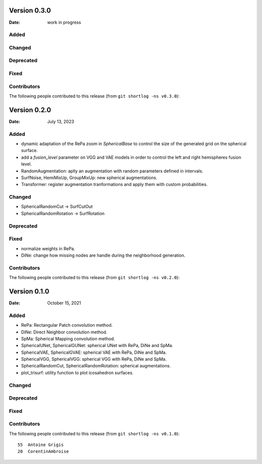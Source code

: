 .. -*- mode: rst -*-


Version 0.3.0
=============

:Date: work in progress

Added
-----

Changed
-------

Deprecated
----------

Fixed
-----

Contributors
------------

The following people contributed to this release (from ``git shortlog -ns v0.3.0``)::



Version 0.2.0
=============

:Date: July 13, 2023

Added
-----

* dynamic adaptation of the RePa zoom in `SphericalBase` to control the size
  of the generated grid on the spherical surface.
* add a `fusion_level` parameter on VGG and VAE models in order to control
  the left and right hemispheres fusion level.
* RandomAugmentation: aplly an augmentation with random parameters defined in
  intervals.
* SurfNoise, HemiMixUp, GroupMixUp: new spherical augmentations.
* Transformer: register augmentation tranformations and apply them with custom
  probabilities.

Changed
-------

* SphericalRandomCut -> SurfCutOut
* SphericalRandomRotation -> SurfRotation

Deprecated
----------

Fixed
-----

* normalize weights in RePa.
* DiNe: change how missing nodes are handle during the neighborhood generation.

Contributors
------------

The following people contributed to this release (from ``git shortlog -ns v0.2.0``)::



Version 0.1.0
=============

:Date: October 15, 2021

Added
-----

* RePa: Rectangular Patch convolution method.
* DiNe: Direct Neighbor convolution method.
* SpMa: Spherical Mapping convolution method.
* SphericalUNet, SphericalGUNet: spherical UNet with RePa, DiNe and SpMa.
* SphericalVAE, SphericalGVAE: spherical VAE with RePa, DiNe and SpMa.
* SphericalVGG, SphericalVGG: spherical VGG with RePa, DiNe and SpMa.
* SphericalRandomCut, SphericalRandomRotation: spherical augmentations.
* plot_trisurf: utility function to plot icosahedron surfaces.

Changed
-------

Deprecated
----------

Fixed
-----

Contributors
------------

The following people contributed to this release (from ``git shortlog -ns v0.1.0``)::

   55  Antoine Grigis
   20  CorentinAmbroise
